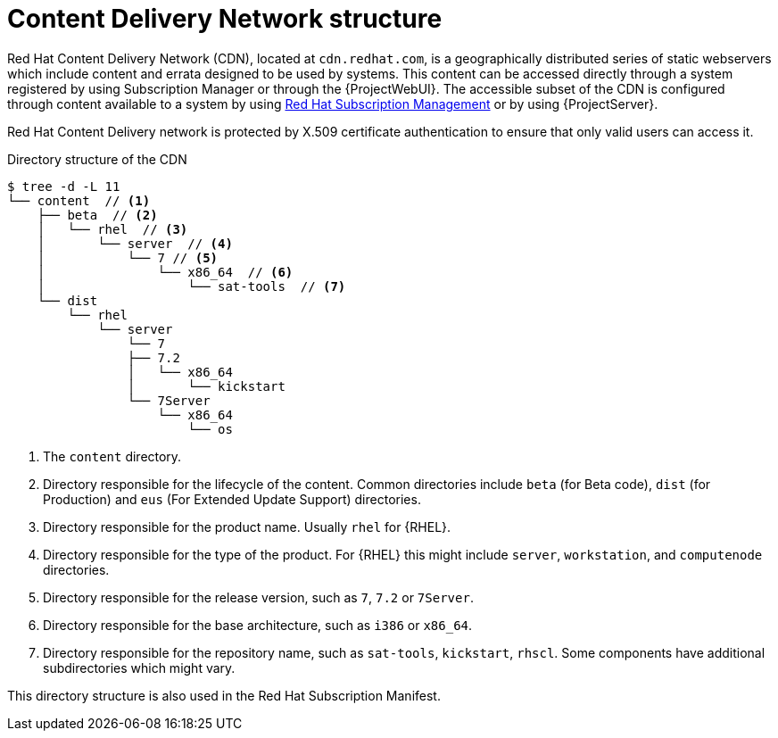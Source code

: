 :_mod-docs-content-type: CONCEPT

[id="Content_Delivery_Network_Structure_{context}"]
= Content Delivery Network structure

[role="_abstract"]
ifdef::katello,orcharhino[]
[NOTE]
====
Information in this section only applies if you consume Red{nbsp}Hat content by using a Red{nbsp}Hat manifest.
====
endif::[]

Red{nbsp}Hat Content Delivery Network (CDN), located at `cdn.redhat.com`, is a geographically distributed series of static webservers which include content and errata designed to be used by systems.
This content can be accessed directly through a system registered by using Subscription Manager or through the {ProjectWebUI}.
The accessible subset of the CDN is configured through content available to a system by using https://access.redhat.com/management/[Red{nbsp}Hat Subscription Management] or by using {ProjectServer}.

Red{nbsp}Hat Content Delivery network is protected by X.509 certificate authentication to ensure that only valid users can access it.

.Directory structure of the CDN

----
$ tree -d -L 11
└── content  // <1>
    ├── beta  // <2>
    │   └── rhel  // <3>
    │       └── server  // <4>
    │           └── 7 // <5>
    │               └── x86_64  // <6>
    │                   └── sat-tools  // <7>
    └── dist
        └── rhel
            └── server
                └── 7
                ├── 7.2
                │   └── x86_64
                │       └── kickstart
                └── 7Server
                    └── x86_64
                        └── os
----

<1> The `content` directory.
<2> Directory responsible for the lifecycle of the content.
Common directories include `beta` (for Beta code), `dist` (for Production) and `eus` (For Extended Update Support) directories.
<3> Directory responsible for the product name.
Usually `rhel` for {RHEL}.
<4> Directory responsible for the type of the product.
For {RHEL} this might include `server`, `workstation`, and `computenode` directories.
<5> Directory responsible for the release version, such as `7`, `7.2` or `7Server`.
<6> Directory responsible for the base architecture, such as `i386` or `x86_64`.
<7> Directory responsible for the repository name, such as `sat-tools`, `kickstart`, `rhscl`.
Some components have additional subdirectories which might vary.

This directory structure is also used in the Red{nbsp}Hat Subscription Manifest.
